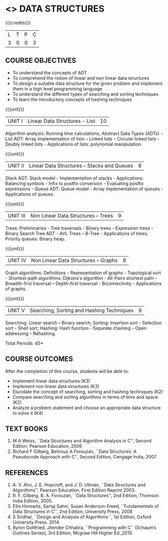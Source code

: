 * <<<303>>> DATA STRUCTURES
:properties:
:author: Ms. M. Saritha and Dr. B. Prabavathy
:date: 
:end:

#+BEGIN_COMMENT
include at least one application of trees (?)
#+END_COMMENT

#+startup: showall

{{{credits}}}
| L | T | P | C |
| 3 | 0 | 0 | 3 |

** COURSE OBJECTIVES
- To understand the concepts of ADT
- To comprehend the notion of linear and non linear data structures
- To design a suitable data structure for the given problem and
  implement them in a high level programming language
- To understand the different types of searching and sorting techniques
- To learn the introductory concepts of hashing techniques

{{{unit}}}
|UNIT I | Linear Data Structures - List | 10 |
Algorithm analysis: Running time calculations; Abstract Data Types (ADTs) - List ADT: Array implementation of lists –
Linked lists – Circular linked lists - Doubly linked lists - Applications of lists: polynomial manipulation.

{{{unit}}}
|UNIT II | Linear Data Structures – Stacks and Queues | 8 |
Stack ADT: Stack model - Implementation of stacks - Applications: Balancing symbols - Infix to postfix conversion -
Evaluating postfix expressions - Queue ADT: Queue model - Array implementation of queues - Applications of queues.

{{{unit}}}
|UNIT III | Non Linear Data Structures – Trees   | 9 |
Trees: Preliminaries - Tree traversals - Binary trees - Expression trees - Binary Search Tree ADT - AVL Trees – 
B-Tree - Applications of trees; Priority queues: Binary heap.

{{{unit}}}
|UNIT IV | Non Linear Data Structures – Graphs | 9 |
Graph algorithms: Definitions – Representation of graphs - Topological sort - Shortest-path
algorithms: Dijkstra's algorithm - All-Pairs shortest path - Breadth-first traversal – Depth-first traversal - Biconnectivity - Applications of graphs.

{{{unit}}}
|UNIT V | Searching, Sorting and Hashing Techniques  | 9 |
Searching: Linear search – Binary search; Sorting: Insertion sort -
Selection sort - Shell sort; Hashing: Hash function - Separate chaining – Open addressing – Rehashing.

\hfill *Total Periods: 45*

** COURSE OUTCOMES
After the completion of this course, students will be able to:
- Implement linear data structures (K3)
- Implement non linear data structures (K3)
- Elucidate the concept of searching, sorting and hashing techniques (K2)
- Compare searching and sorting algorithms in terms of time and space (K2)
- Analyze a problem statement and choose an appropriate data structure to solve it (K4)

      
** TEXT BOOKS
1. M A Weiss, ``Data Structures and Algorithm Analysis in C'', Second
   Edition, Pearson Education, 2006
2. Richard F Gilberg, Behrouz A Forouzan, ``Data Structures: A
   Pseudocode Approach with C'', Second Edition, Cengage India, 2007.

** REFERENCES
1. A. V. Aho, J. E. Hopcroft, and J. D. Ullman, ``Data Structures and
   Algorithms'', Pearson Education, First Edition Reprint 2003.
2. R. F. Gilberg, B. A. Forouzan, ``Data Structures'', 2nd Edition,
   Thomson India Edition, 2005.
3. Ellis Horowitz, Sartaj Sahni, Susan Anderson-Freed, ``Fundamentals
   of Data Structures in C'', 2nd Edition, University Press, 2008
4. S Sridhar, ``Design and Analysis of Algorithms``, 1st Edition, Oxford University Press. 2014
5. Byron Gottfried, Jitender Chhabra, ``Programming with C`` (Schaum’s Outlines Series), 3rd Edition, Mcgraw Hill Higher Ed.,2010.
